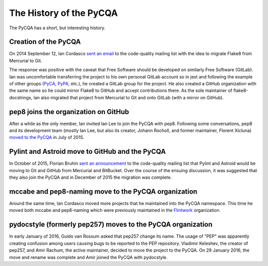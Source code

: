 ==========================
 The History of the PyCQA
==========================

The PyCQA has a short, but interesting history.

.. _formation:

Creation of the PyCQA
=====================

On 2014 September 12, Ian Cordasco `sent an email
<https://mail.python.org/pipermail/code-quality/2014-September/000348.html>`_
to the code-quality mailing list with the idea to migrate Flake8 from
Mercurial to Git.

The response was positive with the caveat that Free Software should be
developed on similarly Free Software (GitLab). Ian was uncomfortable
transferring the project to his own personal GitLab account so in jest and
following the example of other groups (`PyCA <https://github.com/pyca>`_,
`PyPA <https://github.com/pypa>`_, etc.), he created a GitLab group for the
project. He also created a GitHub organization with the same name so he could
mirror Flake8 to GitHub and accept contributions there. As the sole maintainer
of flake8-docstrings, Ian also migrated that project from Mercurial to Git and
onto GitLab (with a mirror on GitHub).


pep8 joins the organization on GitHub
=====================================

After a while as the only member, Ian invited Ian Lee to join the PyCQA with
pep8. Following some conversations, pep8 and its development team (mostly Ian
Lee, but also its creator, Johann Rocholl, and former maintainer, Florent
Xicluna) `moved to the PyCQA
<http://www.coglib.com/~icordasc/blog/2015/07/moving-pep8-to-the-pycqa.html>`_
in July of 2015.


Pylint and Astroid move to GitHub and the PyCQA
================================================

In October of 2015, Florian Bruhin `sent an announcement
<https://mail.python.org/pipermail/code-quality/2015-October/000673.html>`_ to
the code-quality mailing list that Pylint and Astroid would be moving to Git
and GitHub from Mercurial and BitBucket. Over the course of the ensuing
discussion, it was suggested that they also join the PyCQA and in December of
2015 the migration was complete.


mccabe and pep8-naming move to the PyCQA organization
=====================================================

Around the same time, Ian Cordasco moved more projects that he maintained into
the PyCQA namespace. This time he moved both mccabe and pep8-naming which were
previously maintained in the `Flintwork <https://github.com/flintwork>`_
organization.


pydocstyle (formerly pep257) moves to the PyCQA organization
============================================================

In early January of 2016, Guido van Rossum asked that pep257 change its name.
The usage of "PEP" was apparently creating confusion among users causing bugs
to be reported to the PEP repository. Vladimir
Keleshev, the creator of pep257, and Amir Rachum, the active maintainer,
decided to move the project to the PyCQA. On 29 January 2016, the move and
rename was complete and Amir joined the PyCQA with pydocstyle.
